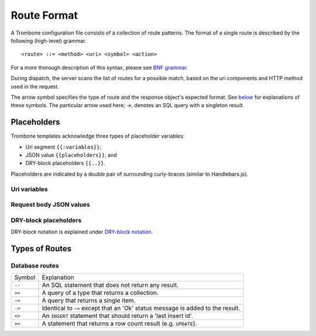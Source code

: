 Route Format
============

A Trombone configuration file consists of a collection of route patterns. The format of a single route is described by the following (high-level) grammar.

::

    <route> ::= <method> <uri> <symbol> <action>

For a more thorough description of this syntax, please see `BNF grammar <bnf-grammar.html>`_.

During dispatch, the server scans the list of routes for a possible match, based on the uri components and HTTP method used in the request.

The arrow symbol specifies the type of route and the response object's expected format. See `below <#types-of-routes>`_ for explanations of these symbols. The particular arrow used here; `->`, denotes an SQL query with a singleton result.

Placeholders
------------

Trombone templates acknowledge three types of placeholder variables:

* Uri segment ``{{:variables}}``;
* JSON value ``{{placeholders}}``; and
* DRY-block placeholders ``{{..}}``.

Placeholders are indicated by a double pair of surrounding curly-braces (similar to Handlebars.js).

Uri variables
*************

Request body JSON values
************************

DRY-block placeholders
**********************

DRY-block notation is explained under `DRY-block notation <dry-block-notation.html>`_.

Types of Routes
---------------

Database routes
***************

============ =================================================================================
Symbol       Explanation
------------ ---------------------------------------------------------------------------------
``--``       An SQL statement that does not return any result. 
``>>``       A query of a type that returns a collection.
``~>``       A query that returns a single item.
``->``       Identical to ``~>`` except that an 'Ok' status message is added to the result.
``<>``       An ``INSERT`` statement that should return a 'last insert id'.
``><``       A statement that returns a row count result (e.g. ``UPDATE``).
============ =================================================================================

